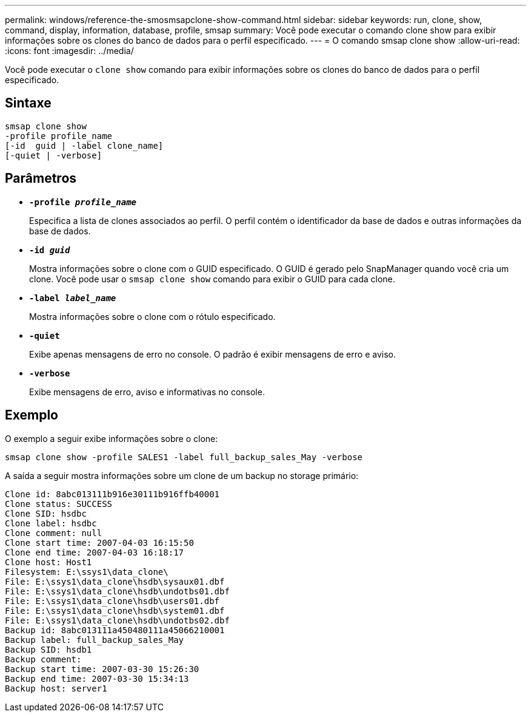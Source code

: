 ---
permalink: windows/reference-the-smosmsapclone-show-command.html 
sidebar: sidebar 
keywords: run, clone, show, command, display, information, database, profile, smsap 
summary: Você pode executar o comando clone show para exibir informações sobre os clones do banco de dados para o perfil especificado. 
---
= O comando smsap clone show
:allow-uri-read: 
:icons: font
:imagesdir: ../media/


[role="lead"]
Você pode executar o `clone show` comando para exibir informações sobre os clones do banco de dados para o perfil especificado.



== Sintaxe

[listing]
----

smsap clone show
-profile profile_name
[-id  guid | -label clone_name]
[-quiet | -verbose]
----


== Parâmetros

* *`-profile _profile_name_`*
+
Especifica a lista de clones associados ao perfil. O perfil contém o identificador da base de dados e outras informações da base de dados.

* *`-id _guid_`*
+
Mostra informações sobre o clone com o GUID especificado. O GUID é gerado pelo SnapManager quando você cria um clone. Você pode usar o `smsap clone show` comando para exibir o GUID para cada clone.

* *`-label _label_name_`*
+
Mostra informações sobre o clone com o rótulo especificado.

* *`-quiet`*
+
Exibe apenas mensagens de erro no console. O padrão é exibir mensagens de erro e aviso.

* *`-verbose`*
+
Exibe mensagens de erro, aviso e informativas no console.





== Exemplo

O exemplo a seguir exibe informações sobre o clone:

[listing]
----
smsap clone show -profile SALES1 -label full_backup_sales_May -verbose
----
A saída a seguir mostra informações sobre um clone de um backup no storage primário:

[listing]
----
Clone id: 8abc013111b916e30111b916ffb40001
Clone status: SUCCESS
Clone SID: hsdbc
Clone label: hsdbc
Clone comment: null
Clone start time: 2007-04-03 16:15:50
Clone end time: 2007-04-03 16:18:17
Clone host: Host1
Filesystem: E:\ssys1\data_clone\
File: E:\ssys1\data_clone\hsdb\sysaux01.dbf
File: E:\ssys1\data_clone\hsdb\undotbs01.dbf
File: E:\ssys1\data_clone\hsdb\users01.dbf
File: E:\ssys1\data_clone\hsdb\system01.dbf
File: E:\ssys1\data_clone\hsdb\undotbs02.dbf
Backup id: 8abc013111a450480111a45066210001
Backup label: full_backup_sales_May
Backup SID: hsdb1
Backup comment:
Backup start time: 2007-03-30 15:26:30
Backup end time: 2007-03-30 15:34:13
Backup host: server1
----
